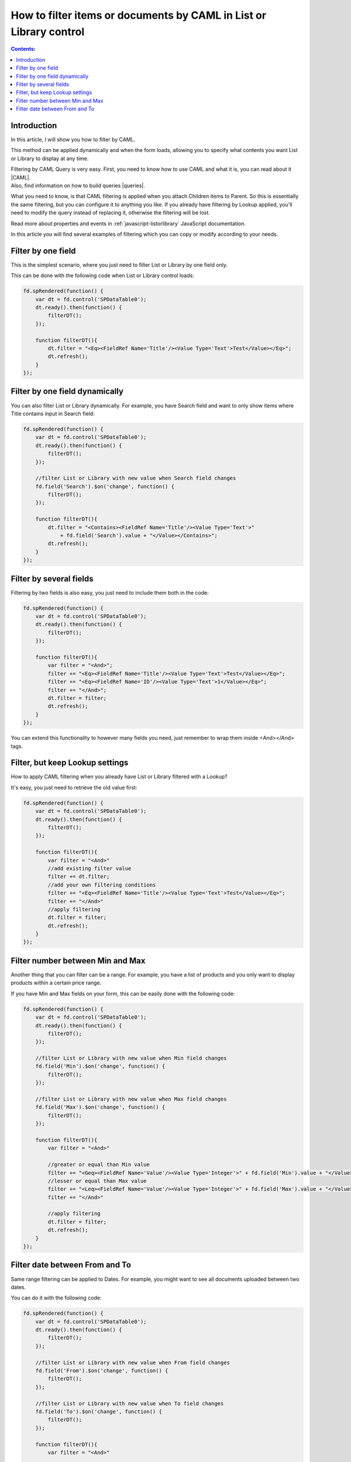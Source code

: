 .. title:: Filter List or Library by CAML in a SharePoint form 

.. meta::
   :description: Examples on how to filter List or Library control by one field, by one field dynamically, by multiple fields, add filter with lookup filter already applied, and more

How to filter items or documents by CAML in List or Library control
=================================================================================

.. contents:: Contents:
 :local:
 :depth: 1

Introduction
--------------------------------------------------
In this article, I will show you how to filter by CAML.

This method can be applied dynamically and when the form loads, allowing you to specify what contents you want List or Library to display at any time.

| Filtering by CAML Query is very easy. First, you need to know how to use CAML and what it is, you can read about it |CAML|. 
| Also, find information on how to build queries |queries|.

What you need to know, is that CAML filtering is applied when you attach Children items to Parent. So this is essentially the same filtering, 
but you can configure it to anything you like. If you already have filtering by Lookup applied, 
you'll need to modify the query instead of replacing it, otherwise the filtering will be lost.

Read more about properties and events in :ref:`javascript-listorlibrary` JavaScript documentation.

In this article you will find several examples of filtering which you can copy or modify according to your needs.

Filter by one field
--------------------------------------------------
This is the simplest scenario, where you just need to filter List or Library by one field only.

This can be done with the following code when List or Library control loads:

.. code-block:: javascript

    fd.spRendered(function() {
        var dt = fd.control('SPDataTable0');
        dt.ready().then(function() {
            filterDT();
        });

        function filterDT(){
            dt.filter = "<Eq><FieldRef Name='Title'/><Value Type='Text'>Test</Value></Eq>";
            dt.refresh();
        }
    });


Filter by one field dynamically
--------------------------------------------------

You can also filter List or Library dynamically. For example, you have Search field and want to only show items where Title contains input in Search field:

.. code-block:: javascript

    fd.spRendered(function() {
        var dt = fd.control('SPDataTable0');
        dt.ready().then(function() {
            filterDT();
        });

        //filter List or Library with new value when Search field changes
        fd.field('Search').$on('change', function() {
            filterDT();
        });

        function filterDT(){
            dt.filter = "<Contains><FieldRef Name='Title'/><Value Type='Text'>" 
                + fd.field('Search').value + "</Value></Contains>";
            dt.refresh();
        }
    });


Filter by several fields
--------------------------------------------------
Filtering by two fields is also easy, you just need to include them both in the code:

.. code-block:: javascript

    fd.spRendered(function() {
        var dt = fd.control('SPDataTable0');
        dt.ready().then(function() {
            filterDT();
        });

        function filterDT(){
            var filter = "<And>";
            filter += "<Eq><FieldRef Name='Title'/><Value Type='Text'>Test</Value></Eq>";
            filter += "<Eq><FieldRef Name='ID'/><Value Type='Text'>1</Value></Eq>";
            filter += "</And>";
            dt.filter = filter;
            dt.refresh();
        }
    });

    

You can extend this functionality to however many fields you need, just remember to wrap them inside <And></And> tags.

Filter, but keep Lookup settings
--------------------------------------------------
How to apply CAML filtering when you already have List or Library filtered with a Lookup?

It's easy, you just need to retrieve the old value first:

.. code-block:: javascript

    fd.spRendered(function() {
        var dt = fd.control('SPDataTable0');
        dt.ready().then(function() {
            filterDT();
        });

        function filterDT(){
            var filter = "<And>"
            //add existing filter value
            filter += dt.filter;
            //add your own filtering conditions
            filter += "<Eq><FieldRef Name='Title'/><Value Type='Text'>Test</Value></Eq>";
            filter += "</And>"
            //apply filtering
            dt.filter = filter;
            dt.refresh();
        }
    });

Filter number between Min and Max
--------------------------------------------------
Another thing that you can filter can be a range. For example, you have a list of products and you only want to display products within a certain price range.

If you have Min and Max fields on your form, this can be easily done with the following code:

.. code-block:: javascript

    fd.spRendered(function() {
        var dt = fd.control('SPDataTable0');
        dt.ready().then(function() {
            filterDT();
        });

        //filter List or Library with new value when Min field changes
        fd.field('Min').$on('change', function() {
            filterDT();
        });

        //filter List or Library with new value when Max field changes
        fd.field('Max').$on('change', function() {
            filterDT();
        });

        function filterDT(){
            var filter = "<And>"

            //greater or equal than Min value
            filter += "<Geq><FieldRef Name='Value'/><Value Type='Integer'>" + fd.field('Min').value + "</Value></Geq>";
            //lesser or equal than Max value
            filter += "<Leq><FieldRef Name='Value'/><Value Type='Integer'>" + fd.field('Max').value + "</Value></Leq>";
            filter += "</And>"

            //apply filtering
            dt.filter = filter;
            dt.refresh();
        }
    });

Filter date between From and To
--------------------------------------------------
Same range filtering can be applied to Dates. For example, you might want to see all documents uploaded between two dates.

You can do it with the following code:

.. code-block:: javascript

    fd.spRendered(function() {
        var dt = fd.control('SPDataTable0');
        dt.ready().then(function() {
            filterDT();
        });

        //filter List or Library with new value when From field changes
        fd.field('From').$on('change', function() {
            filterDT();
        });

        //filter List or Library with new value when To field changes
        fd.field('To').$on('change', function() {
            filterDT();
        });

        function filterDT(){
            var filter = "<And>"
             
            //format dates to ISO string for filtering
            var toDate = fd.field('To').value.toISOString();
            var fromDate = fd.field('From').value.toISOString();

            //strictly greater than From value
            filter += "<Gt><FieldRef Name='Created'/><Value Type='DateTime'>" + fromDate + "</Value></Gt>";
            //strictly lesser than To value
            filter += "<Lt><FieldRef Name='Created'/><Value Type='DateTime'>" + toDate + "</Value></Lt>";
            filter += "</And>"

            //apply filtering
            dt.filter = filter;
            dt.refresh();
        }
    });

.. |CAML| raw:: html

   <a href="https://msdn.microsoft.com/en-us/library/office/ms426449.aspx" target="_blank">here</a>

.. |queries| raw:: html

   <a href="https://msdn.microsoft.com/en-us/library/office/ms467521.aspx" target="_blank">here</a>
